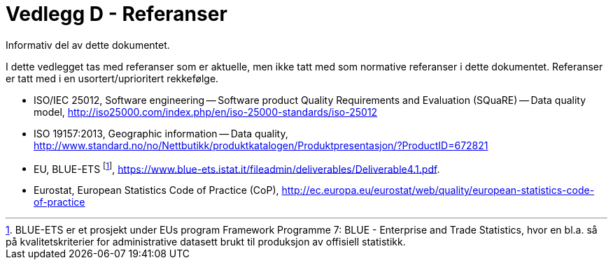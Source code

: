 = Vedlegg D - Referanser
Informativ del av dette dokumentet.

I dette vedlegget tas med referanser som er aktuelle, men ikke tatt med som normative referanser i dette dokumentet. Referanser er tatt med i en usortert/uprioritert rekkefølge.

 * ISO/IEC 25012, Software engineering -- Software product Quality Requirements and Evaluation (SQuaRE) -- Data quality model, http://iso25000.com/index.php/en/iso-25000-standards/iso-25012[http://iso25000.com/index.php/en/iso-25000-standards/iso-25012]
 * ISO 19157:2013, Geographic information -- Data quality, http://www.standard.no/no/Nettbutikk/produktkatalogen/Produktpresentasjon/?ProductID=672821[http://www.standard.no/no/Nettbutikk/produktkatalogen/Produktpresentasjon/?ProductID=672821]
 * EU, BLUE-ETS footnote:[BLUE-ETS er et prosjekt under EUs program Framework Programme 7: BLUE - Enterprise and Trade Statistics, hvor en bl.a. så på kvalitetskriterier for administrative datasett brukt til produksjon av offisiell statistikk.], https://www.blue-ets.istat.it/fileadmin/deliverables/Deliverable4.1.pdf.
 * Eurostat, European Statistics Code of Practice (CoP), http://ec.europa.eu/eurostat/web/quality/european-statistics-code-of-practice[http://ec.europa.eu/eurostat/web/quality/european-statistics-code-of-practice]
